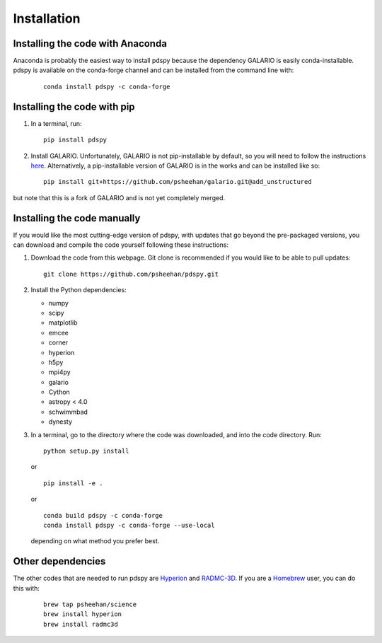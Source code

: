 ============
Installation
============

Installing the code with Anaconda
"""""""""""""""""""""""""""""""""

Anaconda is probably the easiest way to install pdspy because the dependency GALARIO is easily conda-installable. pdspy is available on the conda-forge channel and can be installed from the command line with:

   ::

       conda install pdspy -c conda-forge

Installing the code with pip
""""""""""""""""""""""""""""

1. In a terminal, run:
   ::

       pip install pdspy

2. Install GALARIO. Unfortunately, GALARIO is not pip-installable by default, so you will need to follow the instructions `here <https://mtazzari.github.io/galario/>`_. Alternatively, a pip-installable version of GALARIO is in the works and can be installed like so:
   ::

       pip install git+https://github.com/psheehan/galario.git@add_unstructured

but note that this is a fork of GALARIO and is not yet completely merged.

Installing the code manually
""""""""""""""""""""""""""""

If you would like the most cutting-edge version of pdspy, with updates that go beyond the pre-packaged versions, you can download and compile the code yourself following these instructions:

1. Download the code from this webpage. Git clone is recommended if you would like to be able to pull updates:
   ::

       git clone https://github.com/psheehan/pdspy.git

2. Install the Python dependencies:

   * numpy  
   * scipy  
   * matplotlib  
   * emcee  
   * corner  
   * hyperion  
   * h5py  
   * mpi4py  
   * galario  
   * Cython  
   * astropy < 4.0  
   * schwimmbad  
   * dynesty

3. In a terminal, go to the directory where the code was downloaded, and into the code directory. Run:
   ::

        python setup.py install
   
   or

   ::
   
        pip install -e .
   
   or

   ::

       conda build pdspy -c conda-forge
       conda install pdspy -c conda-forge --use-local

   depending on what method you prefer best.

Other dependencies
""""""""""""""""""

The other codes that are needed to run pdspy are `Hyperion <http://www.hyperion-rt.org>`_ and `RADMC-3D <http://www.ita.uni-heidelberg.de/~dullemond/software/radmc-3d/>`_. If you are a `Homebrew <https://brew.sh>`_ user, you can do this with:

    ::

       brew tap psheehan/science
       brew install hyperion
       brew install radmc3d


